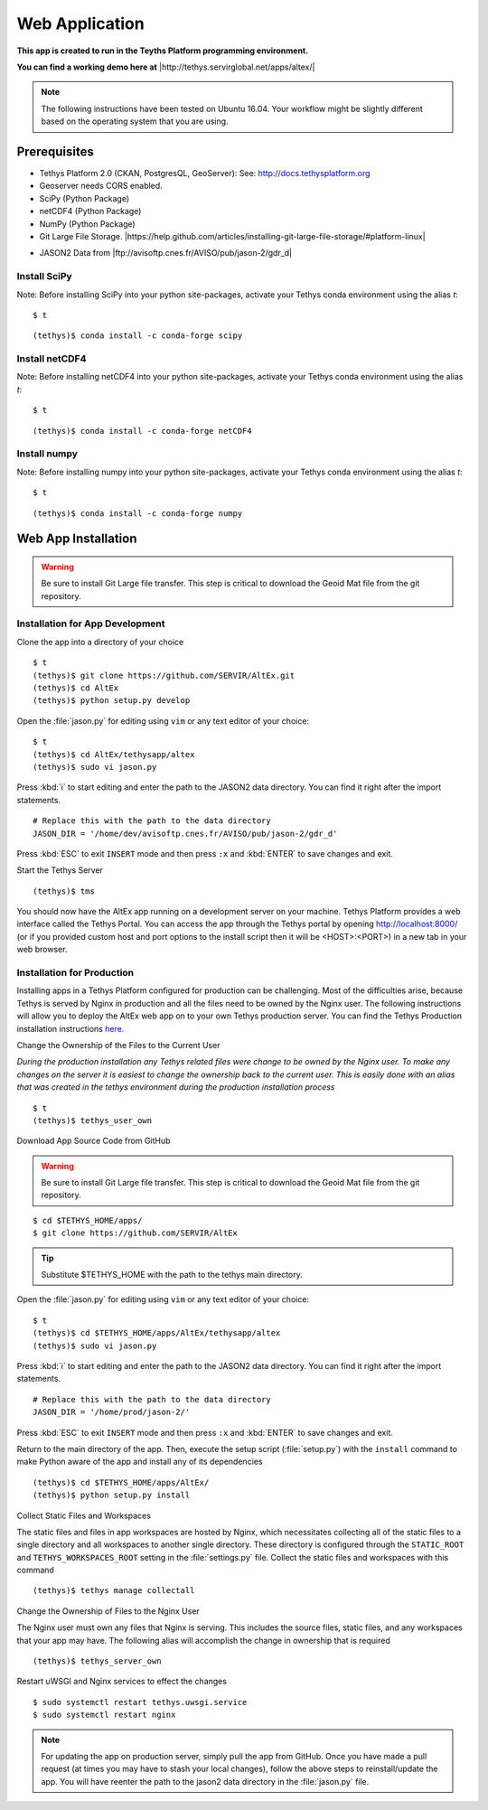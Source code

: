 Web Application
======================================

**This app is created to run in the Teyths Platform programming environment.** 

**You can find a working demo here at** |http://tethys.servirglobal.net/apps/altex/|

.. |http://tethys.servirglobal.net/apps/altex/| raw:: html


    <a href="http://tethys.servirglobal.net/apps/altex/" target="_blank">http://tethys.servirglobal.net/apps/altex/ </a>

.. note::

    The following instructions have been tested on Ubuntu 16.04. Your workflow might be slightly different based on the operating system that you are using.


Prerequisites
--------------

-  Tethys Platform 2.0 (CKAN, PostgresQL, GeoServer): See:
   http://docs.tethysplatform.org
-  Geoserver needs CORS enabled.
-  SciPy (Python Package)
-  netCDF4 (Python Package)
-  NumPy (Python Package)
-  Git Large File Storage. |https://help.github.com/articles/installing-git-large-file-storage/#platform-linux|

.. |https://help.github.com/articles/installing-git-large-file-storage/#platform-linux| raw:: html

    <a href="https://help.github.com/articles/installing-git-large-file-storage/#platform-linux" target="_blank">Instructions here</a>

-  JASON2 Data from |ftp://avisoftp.cnes.fr/AVISO/pub/jason-2/gdr_d|

.. |ftp://avisoftp.cnes.fr/AVISO/pub/jason-2/gdr_d| raw:: html

    <a href="ftp://avisoftp.cnes.fr/AVISO/pub/jason-2/gdr_d" target="_blank">ftp://avisoftp.cnes.fr/AVISO/pub/jason-2/gdr_d</a>

Install SciPy
~~~~~~~~~~~~~~~~~~

Note: Before installing SciPy into your python site-packages, activate
your Tethys conda environment using the alias `t`:

::

    $ t

::

    (tethys)$ conda install -c conda-forge scipy


Install netCDF4
~~~~~~~~~~~~~~~~~~

Note: Before installing netCDF4 into your python site-packages, activate
your Tethys conda environment using the alias `t`:

::

    $ t

::

    (tethys)$ conda install -c conda-forge netCDF4

Install numpy
~~~~~~~~~~~~~~~~~~

Note: Before installing numpy into your python site-packages, activate
your Tethys conda environment using the alias `t`:

::

    $ t

::

    (tethys)$ conda install -c conda-forge numpy


Web App Installation
----------------------

.. warning::

    Be sure to install Git Large file transfer. This step is critical to download the Geoid Mat file from the git repository.


Installation for App Development
~~~~~~~~~~~~~~~~~~~~~~~~~~~~~~~~~~~~~~~
Clone the app into a directory of your choice

::

    $ t
    (tethys)$ git clone https://github.com/SERVIR/AltEx.git
    (tethys)$ cd AltEx
    (tethys)$ python setup.py develop


Open the :file:`jason.py` for editing using ``vim`` or any text editor of your choice:

::

    $ t
    (tethys)$ cd AltEx/tethysapp/altex
    (tethys)$ sudo vi jason.py

Press :kbd:`i` to start editing and enter the path to the JASON2 data directory. You can find it right after the import statements.

::

    # Replace this with the path to the data directory
    JASON_DIR = '/home/dev/avisoftp.cnes.fr/AVISO/pub/jason-2/gdr_d'

Press :kbd:`ESC` to exit ``INSERT`` mode and then press ``:x`` and :kbd:`ENTER` to save changes and exit.

Start the Tethys Server

::

    (tethys)$ tms


You should now have the AltEx app running on a development server on your machine. Tethys Platform provides a web interface called the Tethys Portal. You can access the app through the Tethys portal by opening http://localhost:8000/ (or if you provided custom host and port options to the install script then it will be <HOST>:<PORT>) in a new tab in your web browser.

Installation for Production
~~~~~~~~~~~~~~~~~~~~~~~~~~~~~~~~~~
Installing apps in a Tethys Platform configured for production can be challenging. Most of the difficulties arise, because Tethys is served by Nginx in production and all the files need to be owned by the Nginx user. The following instructions will allow you to deploy the AltEx web app on to your own Tethys production server. You can find the Tethys Production installation instructions `here. <http://docs.tethysplatform.org/en/stable/installation/production.html>`_


Change the Ownership of the Files to the Current User


*During the production installation any Tethys related files were change to be owned by the Nginx user. To make any changes on the server it is easiest to change the ownership back to the current user. This is easily done with an alias that was created in the tethys environment during the production installation process*


::

    $ t
    (tethys)$ tethys_user_own

Download App Source Code from GitHub

.. warning::

    Be sure to install Git Large file transfer. This step is critical to download the Geoid Mat file from the git repository.


::

    $ cd $TETHYS_HOME/apps/
    $ git clone https://github.com/SERVIR/AltEx

.. tip::

    Substitute $TETHYS_HOME with the path to the tethys main directory.

Open the :file:`jason.py` for editing using ``vim`` or any text editor of your choice:

::

    $ t
    (tethys)$ cd $TETHYS_HOME/apps/AltEx/tethysapp/altex
    (tethys)$ sudo vi jason.py


Press :kbd:`i` to start editing and enter the path to the JASON2 data directory. You can find it right after the import statements.

::

    # Replace this with the path to the data directory
    JASON_DIR = '/home/prod/jason-2/'

Press :kbd:`ESC` to exit ``INSERT`` mode and then press ``:x`` and :kbd:`ENTER` to save changes and exit.


Return to the main directory of the app. Then, execute the setup script (:file:`setup.py`) with the ``install`` command to make Python aware of the app and install any of its dependencies

::

    (tethys)$ cd $TETHYS_HOME/apps/AltEx/
    (tethys)$ python setup.py install

Collect Static Files and Workspaces

The static files and files in app workspaces are hosted by Nginx, which necessitates collecting all of the static files to a single directory and all workspaces to another single directory. These directory is configured through the ``STATIC_ROOT`` and ``TETHYS_WORKSPACES_ROOT`` setting in the :file:`settings.py` file. Collect the static files and workspaces with this command

::

    (tethys)$ tethys manage collectall

Change the Ownership of Files to the Nginx User

The Nginx user must own any files that Nginx is serving. This includes the source files, static files, and any workspaces that your app may have. The following alias will accomplish the change in ownership that is required

::

    (tethys)$ tethys_server_own
     

Restart uWSGI and Nginx services to effect the changes

::

    $ sudo systemctl restart tethys.uwsgi.service
    $ sudo systemctl restart nginx

.. note::

    For updating the app on production server, simply pull the app from GitHub. Once you have made a pull request (at times you may have to stash your local changes), follow the above steps to reinstall/update the app. You will have reenter the path to the jason2 data directory in the :file:`jason.py` file.


































